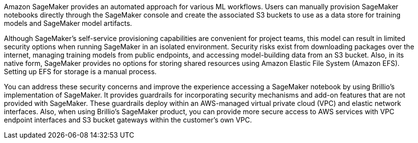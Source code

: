 // Replace the content in <>
// Briefly describe the software. Use consistent and clear branding. 
// Include the benefits of using the software on AWS, and provide details on usage scenarios.
Amazon SageMaker provides an automated approach for various ML workflows. Users can manually provision SageMaker notebooks directly through the SageMaker console and create the associated S3 buckets to use as a data store for training models and SageMaker model artifacts. 

Although SageMaker's self-service provisioning capabilities are convenient for project teams, this model can result in limited security options when running SageMaker in an isolated environment. Security risks exist from downloading packages over the internet, managing training models from public endpoints, and accessing model-building data from an S3 bucket. Also, in its native form, SageMaker provides no options for storing shared resources using Amazon Elastic File System (Amazon EFS). Setting up EFS for storage is a manual process. 

You can address these security concerns and improve the experience accessing a SageMaker notebook by using Brillio's implementation of SageMaker. It provides guardrails for incorporating security mechanisms and add-on features that are not provided with SageMaker. These guardrails deploy within an AWS-managed virtual private cloud (VPC) and elastic network interfaces. Also, when using Brillio's SageMaker product, you can provide more secure access to AWS services with VPC endpoint interfaces and S3 bucket gateways within the customer’s own VPC.

